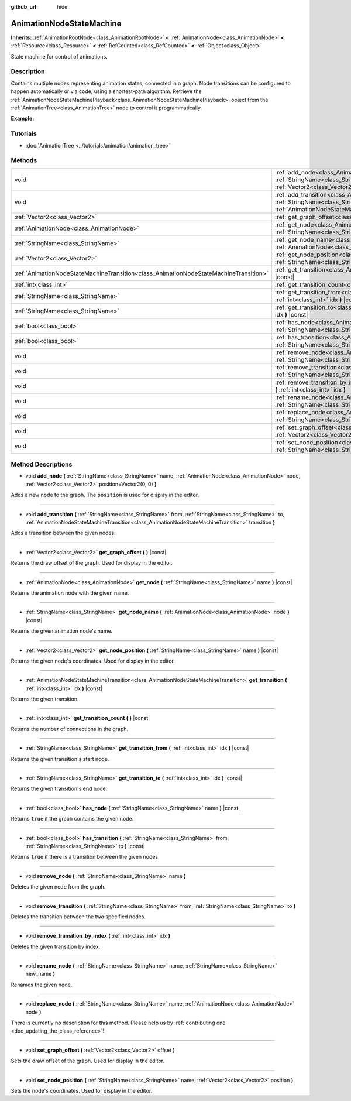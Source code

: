 :github_url: hide

.. DO NOT EDIT THIS FILE!!!
.. Generated automatically from Godot engine sources.
.. Generator: https://github.com/godotengine/godot/tree/master/doc/tools/make_rst.py.
.. XML source: https://github.com/godotengine/godot/tree/master/doc/classes/AnimationNodeStateMachine.xml.

.. _class_AnimationNodeStateMachine:

AnimationNodeStateMachine
=========================

**Inherits:** :ref:`AnimationRootNode<class_AnimationRootNode>` **<** :ref:`AnimationNode<class_AnimationNode>` **<** :ref:`Resource<class_Resource>` **<** :ref:`RefCounted<class_RefCounted>` **<** :ref:`Object<class_Object>`

State machine for control of animations.

Description
-----------

Contains multiple nodes representing animation states, connected in a graph. Node transitions can be configured to happen automatically or via code, using a shortest-path algorithm. Retrieve the :ref:`AnimationNodeStateMachinePlayback<class_AnimationNodeStateMachinePlayback>` object from the :ref:`AnimationTree<class_AnimationTree>` node to control it programmatically.

\ **Example:**\ 


.. tabs::

 .. code-tab:: gdscript

    var state_machine = $AnimationTree.get("parameters/playback")
    state_machine.travel("some_state")

 .. code-tab:: csharp

    var stateMachine = GetNode<AnimationTree>("AnimationTree").Get("parameters/playback") as AnimationNodeStateMachinePlayback;
    stateMachine.Travel("some_state");



Tutorials
---------

- :doc:`AnimationTree <../tutorials/animation/animation_tree>`

Methods
-------

+---------------------------------------------------------------------------------------+-----------------------------------------------------------------------------------------------------------------------------------------------------------------------------------------------------------------------------------------------------------------------------+
| void                                                                                  | :ref:`add_node<class_AnimationNodeStateMachine_method_add_node>` **(** :ref:`StringName<class_StringName>` name, :ref:`AnimationNode<class_AnimationNode>` node, :ref:`Vector2<class_Vector2>` position=Vector2(0, 0) **)**                                                 |
+---------------------------------------------------------------------------------------+-----------------------------------------------------------------------------------------------------------------------------------------------------------------------------------------------------------------------------------------------------------------------------+
| void                                                                                  | :ref:`add_transition<class_AnimationNodeStateMachine_method_add_transition>` **(** :ref:`StringName<class_StringName>` from, :ref:`StringName<class_StringName>` to, :ref:`AnimationNodeStateMachineTransition<class_AnimationNodeStateMachineTransition>` transition **)** |
+---------------------------------------------------------------------------------------+-----------------------------------------------------------------------------------------------------------------------------------------------------------------------------------------------------------------------------------------------------------------------------+
| :ref:`Vector2<class_Vector2>`                                                         | :ref:`get_graph_offset<class_AnimationNodeStateMachine_method_get_graph_offset>` **(** **)** |const|                                                                                                                                                                        |
+---------------------------------------------------------------------------------------+-----------------------------------------------------------------------------------------------------------------------------------------------------------------------------------------------------------------------------------------------------------------------------+
| :ref:`AnimationNode<class_AnimationNode>`                                             | :ref:`get_node<class_AnimationNodeStateMachine_method_get_node>` **(** :ref:`StringName<class_StringName>` name **)** |const|                                                                                                                                               |
+---------------------------------------------------------------------------------------+-----------------------------------------------------------------------------------------------------------------------------------------------------------------------------------------------------------------------------------------------------------------------------+
| :ref:`StringName<class_StringName>`                                                   | :ref:`get_node_name<class_AnimationNodeStateMachine_method_get_node_name>` **(** :ref:`AnimationNode<class_AnimationNode>` node **)** |const|                                                                                                                               |
+---------------------------------------------------------------------------------------+-----------------------------------------------------------------------------------------------------------------------------------------------------------------------------------------------------------------------------------------------------------------------------+
| :ref:`Vector2<class_Vector2>`                                                         | :ref:`get_node_position<class_AnimationNodeStateMachine_method_get_node_position>` **(** :ref:`StringName<class_StringName>` name **)** |const|                                                                                                                             |
+---------------------------------------------------------------------------------------+-----------------------------------------------------------------------------------------------------------------------------------------------------------------------------------------------------------------------------------------------------------------------------+
| :ref:`AnimationNodeStateMachineTransition<class_AnimationNodeStateMachineTransition>` | :ref:`get_transition<class_AnimationNodeStateMachine_method_get_transition>` **(** :ref:`int<class_int>` idx **)** |const|                                                                                                                                                  |
+---------------------------------------------------------------------------------------+-----------------------------------------------------------------------------------------------------------------------------------------------------------------------------------------------------------------------------------------------------------------------------+
| :ref:`int<class_int>`                                                                 | :ref:`get_transition_count<class_AnimationNodeStateMachine_method_get_transition_count>` **(** **)** |const|                                                                                                                                                                |
+---------------------------------------------------------------------------------------+-----------------------------------------------------------------------------------------------------------------------------------------------------------------------------------------------------------------------------------------------------------------------------+
| :ref:`StringName<class_StringName>`                                                   | :ref:`get_transition_from<class_AnimationNodeStateMachine_method_get_transition_from>` **(** :ref:`int<class_int>` idx **)** |const|                                                                                                                                        |
+---------------------------------------------------------------------------------------+-----------------------------------------------------------------------------------------------------------------------------------------------------------------------------------------------------------------------------------------------------------------------------+
| :ref:`StringName<class_StringName>`                                                   | :ref:`get_transition_to<class_AnimationNodeStateMachine_method_get_transition_to>` **(** :ref:`int<class_int>` idx **)** |const|                                                                                                                                            |
+---------------------------------------------------------------------------------------+-----------------------------------------------------------------------------------------------------------------------------------------------------------------------------------------------------------------------------------------------------------------------------+
| :ref:`bool<class_bool>`                                                               | :ref:`has_node<class_AnimationNodeStateMachine_method_has_node>` **(** :ref:`StringName<class_StringName>` name **)** |const|                                                                                                                                               |
+---------------------------------------------------------------------------------------+-----------------------------------------------------------------------------------------------------------------------------------------------------------------------------------------------------------------------------------------------------------------------------+
| :ref:`bool<class_bool>`                                                               | :ref:`has_transition<class_AnimationNodeStateMachine_method_has_transition>` **(** :ref:`StringName<class_StringName>` from, :ref:`StringName<class_StringName>` to **)** |const|                                                                                           |
+---------------------------------------------------------------------------------------+-----------------------------------------------------------------------------------------------------------------------------------------------------------------------------------------------------------------------------------------------------------------------------+
| void                                                                                  | :ref:`remove_node<class_AnimationNodeStateMachine_method_remove_node>` **(** :ref:`StringName<class_StringName>` name **)**                                                                                                                                                 |
+---------------------------------------------------------------------------------------+-----------------------------------------------------------------------------------------------------------------------------------------------------------------------------------------------------------------------------------------------------------------------------+
| void                                                                                  | :ref:`remove_transition<class_AnimationNodeStateMachine_method_remove_transition>` **(** :ref:`StringName<class_StringName>` from, :ref:`StringName<class_StringName>` to **)**                                                                                             |
+---------------------------------------------------------------------------------------+-----------------------------------------------------------------------------------------------------------------------------------------------------------------------------------------------------------------------------------------------------------------------------+
| void                                                                                  | :ref:`remove_transition_by_index<class_AnimationNodeStateMachine_method_remove_transition_by_index>` **(** :ref:`int<class_int>` idx **)**                                                                                                                                  |
+---------------------------------------------------------------------------------------+-----------------------------------------------------------------------------------------------------------------------------------------------------------------------------------------------------------------------------------------------------------------------------+
| void                                                                                  | :ref:`rename_node<class_AnimationNodeStateMachine_method_rename_node>` **(** :ref:`StringName<class_StringName>` name, :ref:`StringName<class_StringName>` new_name **)**                                                                                                   |
+---------------------------------------------------------------------------------------+-----------------------------------------------------------------------------------------------------------------------------------------------------------------------------------------------------------------------------------------------------------------------------+
| void                                                                                  | :ref:`replace_node<class_AnimationNodeStateMachine_method_replace_node>` **(** :ref:`StringName<class_StringName>` name, :ref:`AnimationNode<class_AnimationNode>` node **)**                                                                                               |
+---------------------------------------------------------------------------------------+-----------------------------------------------------------------------------------------------------------------------------------------------------------------------------------------------------------------------------------------------------------------------------+
| void                                                                                  | :ref:`set_graph_offset<class_AnimationNodeStateMachine_method_set_graph_offset>` **(** :ref:`Vector2<class_Vector2>` offset **)**                                                                                                                                           |
+---------------------------------------------------------------------------------------+-----------------------------------------------------------------------------------------------------------------------------------------------------------------------------------------------------------------------------------------------------------------------------+
| void                                                                                  | :ref:`set_node_position<class_AnimationNodeStateMachine_method_set_node_position>` **(** :ref:`StringName<class_StringName>` name, :ref:`Vector2<class_Vector2>` position **)**                                                                                             |
+---------------------------------------------------------------------------------------+-----------------------------------------------------------------------------------------------------------------------------------------------------------------------------------------------------------------------------------------------------------------------------+

Method Descriptions
-------------------

.. _class_AnimationNodeStateMachine_method_add_node:

- void **add_node** **(** :ref:`StringName<class_StringName>` name, :ref:`AnimationNode<class_AnimationNode>` node, :ref:`Vector2<class_Vector2>` position=Vector2(0, 0) **)**

Adds a new node to the graph. The ``position`` is used for display in the editor.

----

.. _class_AnimationNodeStateMachine_method_add_transition:

- void **add_transition** **(** :ref:`StringName<class_StringName>` from, :ref:`StringName<class_StringName>` to, :ref:`AnimationNodeStateMachineTransition<class_AnimationNodeStateMachineTransition>` transition **)**

Adds a transition between the given nodes.

----

.. _class_AnimationNodeStateMachine_method_get_graph_offset:

- :ref:`Vector2<class_Vector2>` **get_graph_offset** **(** **)** |const|

Returns the draw offset of the graph. Used for display in the editor.

----

.. _class_AnimationNodeStateMachine_method_get_node:

- :ref:`AnimationNode<class_AnimationNode>` **get_node** **(** :ref:`StringName<class_StringName>` name **)** |const|

Returns the animation node with the given name.

----

.. _class_AnimationNodeStateMachine_method_get_node_name:

- :ref:`StringName<class_StringName>` **get_node_name** **(** :ref:`AnimationNode<class_AnimationNode>` node **)** |const|

Returns the given animation node's name.

----

.. _class_AnimationNodeStateMachine_method_get_node_position:

- :ref:`Vector2<class_Vector2>` **get_node_position** **(** :ref:`StringName<class_StringName>` name **)** |const|

Returns the given node's coordinates. Used for display in the editor.

----

.. _class_AnimationNodeStateMachine_method_get_transition:

- :ref:`AnimationNodeStateMachineTransition<class_AnimationNodeStateMachineTransition>` **get_transition** **(** :ref:`int<class_int>` idx **)** |const|

Returns the given transition.

----

.. _class_AnimationNodeStateMachine_method_get_transition_count:

- :ref:`int<class_int>` **get_transition_count** **(** **)** |const|

Returns the number of connections in the graph.

----

.. _class_AnimationNodeStateMachine_method_get_transition_from:

- :ref:`StringName<class_StringName>` **get_transition_from** **(** :ref:`int<class_int>` idx **)** |const|

Returns the given transition's start node.

----

.. _class_AnimationNodeStateMachine_method_get_transition_to:

- :ref:`StringName<class_StringName>` **get_transition_to** **(** :ref:`int<class_int>` idx **)** |const|

Returns the given transition's end node.

----

.. _class_AnimationNodeStateMachine_method_has_node:

- :ref:`bool<class_bool>` **has_node** **(** :ref:`StringName<class_StringName>` name **)** |const|

Returns ``true`` if the graph contains the given node.

----

.. _class_AnimationNodeStateMachine_method_has_transition:

- :ref:`bool<class_bool>` **has_transition** **(** :ref:`StringName<class_StringName>` from, :ref:`StringName<class_StringName>` to **)** |const|

Returns ``true`` if there is a transition between the given nodes.

----

.. _class_AnimationNodeStateMachine_method_remove_node:

- void **remove_node** **(** :ref:`StringName<class_StringName>` name **)**

Deletes the given node from the graph.

----

.. _class_AnimationNodeStateMachine_method_remove_transition:

- void **remove_transition** **(** :ref:`StringName<class_StringName>` from, :ref:`StringName<class_StringName>` to **)**

Deletes the transition between the two specified nodes.

----

.. _class_AnimationNodeStateMachine_method_remove_transition_by_index:

- void **remove_transition_by_index** **(** :ref:`int<class_int>` idx **)**

Deletes the given transition by index.

----

.. _class_AnimationNodeStateMachine_method_rename_node:

- void **rename_node** **(** :ref:`StringName<class_StringName>` name, :ref:`StringName<class_StringName>` new_name **)**

Renames the given node.

----

.. _class_AnimationNodeStateMachine_method_replace_node:

- void **replace_node** **(** :ref:`StringName<class_StringName>` name, :ref:`AnimationNode<class_AnimationNode>` node **)**

.. container:: contribute

	There is currently no description for this method. Please help us by :ref:`contributing one <doc_updating_the_class_reference>`!

----

.. _class_AnimationNodeStateMachine_method_set_graph_offset:

- void **set_graph_offset** **(** :ref:`Vector2<class_Vector2>` offset **)**

Sets the draw offset of the graph. Used for display in the editor.

----

.. _class_AnimationNodeStateMachine_method_set_node_position:

- void **set_node_position** **(** :ref:`StringName<class_StringName>` name, :ref:`Vector2<class_Vector2>` position **)**

Sets the node's coordinates. Used for display in the editor.

.. |virtual| replace:: :abbr:`virtual (This method should typically be overridden by the user to have any effect.)`
.. |const| replace:: :abbr:`const (This method has no side effects. It doesn't modify any of the instance's member variables.)`
.. |vararg| replace:: :abbr:`vararg (This method accepts any number of arguments after the ones described here.)`
.. |constructor| replace:: :abbr:`constructor (This method is used to construct a type.)`
.. |static| replace:: :abbr:`static (This method doesn't need an instance to be called, so it can be called directly using the class name.)`
.. |operator| replace:: :abbr:`operator (This method describes a valid operator to use with this type as left-hand operand.)`
